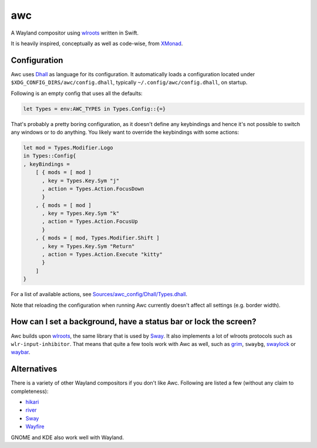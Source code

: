 ===
awc
===

A Wayland compositor using `wlroots`_ written in Swift.

It is heavily inspired, conceptually as well as code-wise, from `XMonad`_.


Configuration
=============

Awc uses `Dhall <https://dhall-lang.org/>`_ as language for its configuration.
It automatically loads a configuration located under
``$XDG_CONFIG_DIRS/awc/config.dhall``, typically ``~/.config/awc/config.dhall``,
on startup.

Following is an empty config that uses all the defaults:

.. code-block:: dhall

   let Types = env:AWC_TYPES in Types.Config::{=}

That's probably a pretty boring configuration, as it doesn't define any
keybindings and hence it's not possible to switch any windows or to do anything.
You likely want to override the keybindings with some actions:

.. code-block:: dhall

   let mod = Types.Modifier.Logo
   in Types::Config{
   , keyBindings =
       [ { mods = [ mod ]
         , key = Types.Key.Sym "j"
         , action = Types.Action.FocusDown
         }
       , { mods = [ mod ]
         , key = Types.Key.Sym "k"
         , action = Types.Action.FocusUp
         }
       , { mods = [ mod, Types.Modifier.Shift ]
         , key = Types.Key.Sym "Return"
         , action = Types.Action.Execute "kitty"
         }
       ]
   }

For a list of available actions, see `Sources/awc_config/Dhall/Types.dhall
<https://github.com/Trundle/awc/blob/main/Sources/awc_config/Dhall/Types.dhall>`_.

Note that reloading the configuration when running Awc currently doesn't affect
all settings (e.g. border width).


How can I set a background, have a status bar or lock the screen?
=================================================================

Awc builds upon `wlroots`_, the same library that is used by Sway_. It also
implements a lot of wlroots protocols such as ``wlr-input-inhibitor``. That
means that quite a few tools work with Awc as well, such as `grim
<https://wayland.emersion.fr/grim/>`_, ``swaybg``, `swaylock
<https://github.com/swaywm/swaylock>`_ or `waybar
<https://github.com/Alexays/Waybar>`_.


Alternatives
============

There is a variety of other Wayland compositors if you don't like Awc. Following
are listed a few (without any claim to completeness):

* `hikari <https://hikari.acmelabs.space/>`_
* `river <https://github.com/ifreund/river>`_
* Sway_
* `Wayfire <https://wayfire.org/>`_

GNOME and KDE also work well with Wayland.


.. _Sway: https://swaywm.org/
.. _wlroots: https://github.com/swaywm/wlroots
.. _XMonad: https://xmonad.org/
